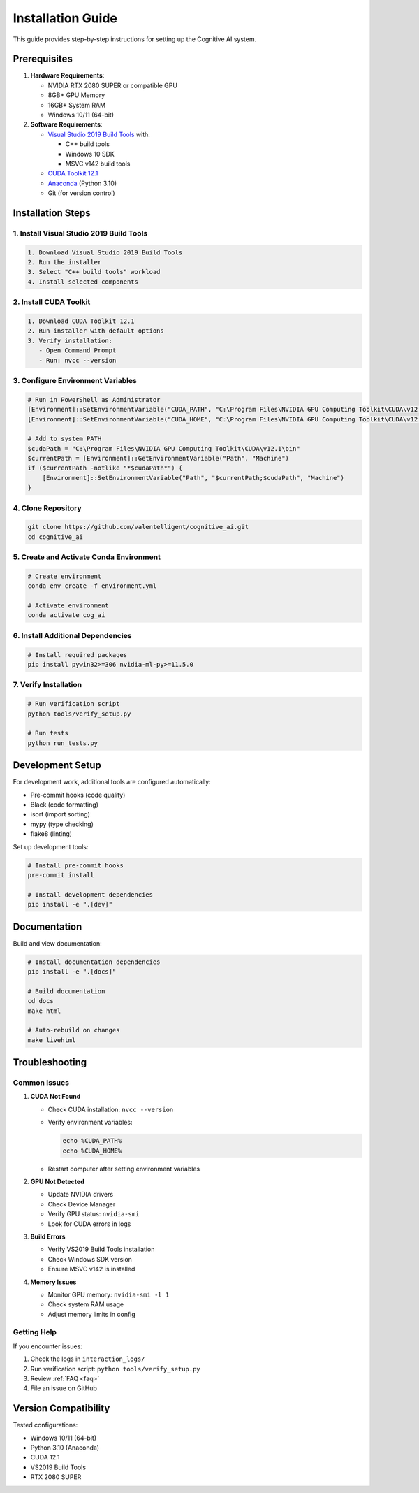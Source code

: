 Installation Guide
=================

This guide provides step-by-step instructions for setting up the Cognitive AI system.

Prerequisites
------------

1. **Hardware Requirements**:

   * NVIDIA RTX 2080 SUPER or compatible GPU
   * 8GB+ GPU Memory
   * 16GB+ System RAM
   * Windows 10/11 (64-bit)

2. **Software Requirements**:

   * `Visual Studio 2019 Build Tools <https://visualstudio.microsoft.com/vs/older-downloads/>`_ with:
     
     - C++ build tools
     - Windows 10 SDK
     - MSVC v142 build tools
   
   * `CUDA Toolkit 12.1 <https://developer.nvidia.com/cuda-toolkit>`_
   * `Anaconda <https://www.anaconda.com/products/distribution>`_ (Python 3.10)
   * Git (for version control)

Installation Steps
----------------

1. Install Visual Studio 2019 Build Tools
~~~~~~~~~~~~~~~~~~~~~~~~~~~~~~~~~~~~~~~

.. code-block:: text

   1. Download Visual Studio 2019 Build Tools
   2. Run the installer
   3. Select "C++ build tools" workload
   4. Install selected components

2. Install CUDA Toolkit
~~~~~~~~~~~~~~~~~~~~~

.. code-block:: text

   1. Download CUDA Toolkit 12.1
   2. Run installer with default options
   3. Verify installation:
      - Open Command Prompt
      - Run: nvcc --version

3. Configure Environment Variables
~~~~~~~~~~~~~~~~~~~~~~~~~~~~~~~

.. code-block:: powershell

   # Run in PowerShell as Administrator
   [Environment]::SetEnvironmentVariable("CUDA_PATH", "C:\Program Files\NVIDIA GPU Computing Toolkit\CUDA\v12.1", "Machine")
   [Environment]::SetEnvironmentVariable("CUDA_HOME", "C:\Program Files\NVIDIA GPU Computing Toolkit\CUDA\v12.1", "Machine")
   
   # Add to system PATH
   $cudaPath = "C:\Program Files\NVIDIA GPU Computing Toolkit\CUDA\v12.1\bin"
   $currentPath = [Environment]::GetEnvironmentVariable("Path", "Machine")
   if ($currentPath -notlike "*$cudaPath*") {
       [Environment]::SetEnvironmentVariable("Path", "$currentPath;$cudaPath", "Machine")
   }

4. Clone Repository
~~~~~~~~~~~~~~~~

.. code-block:: bash

   git clone https://github.com/valentelligent/cognitive_ai.git
   cd cognitive_ai

5. Create and Activate Conda Environment
~~~~~~~~~~~~~~~~~~~~~~~~~~~~~~~~~~~~

.. code-block:: bash

   # Create environment
   conda env create -f environment.yml
   
   # Activate environment
   conda activate cog_ai

6. Install Additional Dependencies
~~~~~~~~~~~~~~~~~~~~~~~~~~~~~~

.. code-block:: bash

   # Install required packages
   pip install pywin32>=306 nvidia-ml-py>=11.5.0

7. Verify Installation
~~~~~~~~~~~~~~~~~~~

.. code-block:: bash

   # Run verification script
   python tools/verify_setup.py

   # Run tests
   python run_tests.py

Development Setup
---------------

For development work, additional tools are configured automatically:

* Pre-commit hooks (code quality)
* Black (code formatting)
* isort (import sorting)
* mypy (type checking)
* flake8 (linting)

Set up development tools:

.. code-block:: bash

   # Install pre-commit hooks
   pre-commit install
   
   # Install development dependencies
   pip install -e ".[dev]"

Documentation
------------

Build and view documentation:

.. code-block:: bash

   # Install documentation dependencies
   pip install -e ".[docs]"
   
   # Build documentation
   cd docs
   make html
   
   # Auto-rebuild on changes
   make livehtml

Troubleshooting
--------------

Common Issues
~~~~~~~~~~~~

1. **CUDA Not Found**
   
   * Check CUDA installation: ``nvcc --version``
   * Verify environment variables:
     
     .. code-block:: bash
     
        echo %CUDA_PATH%
        echo %CUDA_HOME%
        
   * Restart computer after setting environment variables

2. **GPU Not Detected**
   
   * Update NVIDIA drivers
   * Check Device Manager
   * Verify GPU status: ``nvidia-smi``
   * Look for CUDA errors in logs

3. **Build Errors**
   
   * Verify VS2019 Build Tools installation
   * Check Windows SDK version
   * Ensure MSVC v142 is installed

4. **Memory Issues**
   
   * Monitor GPU memory: ``nvidia-smi -l 1``
   * Check system RAM usage
   * Adjust memory limits in config

Getting Help
~~~~~~~~~~~

If you encounter issues:

1. Check the logs in ``interaction_logs/``
2. Run verification script: ``python tools/verify_setup.py``
3. Review :ref:`FAQ <faq>`
4. File an issue on GitHub

Version Compatibility
------------------

Tested configurations:

* Windows 10/11 (64-bit)
* Python 3.10 (Anaconda)
* CUDA 12.1
* VS2019 Build Tools
* RTX 2080 SUPER
